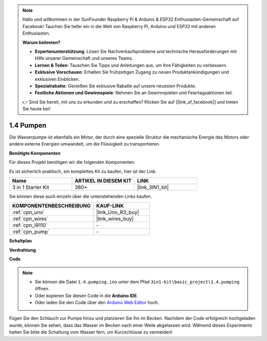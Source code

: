 .. note::

    Hallo und willkommen in der SunFounder Raspberry Pi & Arduino & ESP32 Enthusiasten-Gemeinschaft auf Facebook! Tauchen Sie tiefer ein in die Welt von Raspberry Pi, Arduino und ESP32 mit anderen Enthusiasten.

    **Warum beitreten?**

    - **Expertenunterstützung**: Lösen Sie Nachverkaufsprobleme und technische Herausforderungen mit Hilfe unserer Gemeinschaft und unseres Teams.
    - **Lernen & Teilen**: Tauschen Sie Tipps und Anleitungen aus, um Ihre Fähigkeiten zu verbessern.
    - **Exklusive Vorschauen**: Erhalten Sie frühzeitigen Zugang zu neuen Produktankündigungen und exklusiven Einblicken.
    - **Spezialrabatte**: Genießen Sie exklusive Rabatte auf unsere neuesten Produkte.
    - **Festliche Aktionen und Gewinnspiele**: Nehmen Sie an Gewinnspielen und Feiertagsaktionen teil.

    👉 Sind Sie bereit, mit uns zu erkunden und zu erschaffen? Klicken Sie auf [|link_sf_facebook|] und treten Sie heute bei!

.. _ar_pump:

1.4 Pumpen
===================

Die Wasserpumpe ist ebenfalls ein Motor, der durch eine spezielle Struktur die mechanische Energie des Motors oder andere externe Energien umwandelt, um die Flüssigkeit zu transportieren.

**Benötigte Komponenten**

Für dieses Projekt benötigen wir die folgenden Komponenten. 

Es ist sicherlich praktisch, ein komplettes Kit zu kaufen, hier ist der Link:

.. list-table::
    :widths: 20 20 20
    :header-rows: 1

    *   - Name	
        - ARTIKEL IN DIESEM KIT
        - LINK
    *   - 3 in 1 Starter Kit
        - 380+
        - |link_3IN1_kit|

Sie können diese auch einzeln über die untenstehenden Links kaufen.

.. list-table::
    :widths: 30 20
    :header-rows: 1

    *   - KOMPONENTENBESCHREIBUNG
        - KAUF-LINK

    *   - :ref:`cpn_uno`
        - |link_Uno_R3_buy|
    *   - :ref:`cpn_wires`
        - |link_wires_buy|
    *   - :ref:`cpn_l9110`
        - \-
    *   - :ref:`cpn_pump`
        - \-

**Schaltplan**

.. image:: img/circuit_1.3_wheel_l9110.png

**Verdrahtung**


.. image:: img/1.4_pumping_l9110_bb.png
    :width: 800
    :align: center


**Code**

.. note::

   * Sie können die Datei ``1.4.pumping.ino`` unter dem Pfad ``3in1-kit\basic_project\1.4.pumping`` öffnen.
   * Oder kopieren Sie diesen Code in die **Arduino IDE**.
   
   * Oder laden Sie den Code über den `Arduino Web Editor <https://docs.arduino.cc/cloud/web-editor/tutorials/getting-started/getting-started-web-editor>`_ hoch.

.. raw:: html
    
    <iframe src=https://create.arduino.cc/editor/sunfounder01/f829508f-2475-4de6-bc2f-ab0a68d707b1/preview?F=undefined?embed style="height:510px;width:100%;margin:10px 0" frameborder=0></iframe>
    
Fügen Sie den Schlauch zur Pumpe hinzu und platzieren Sie ihn im Becken. Nachdem der Code erfolgreich hochgeladen wurde, können Sie sehen, dass das Wasser im Becken nach einer Weile abgelassen wird.
Während dieses Experiments halten Sie bitte die Schaltung vom Wasser fern, um Kurzschlüsse zu vermeiden!
